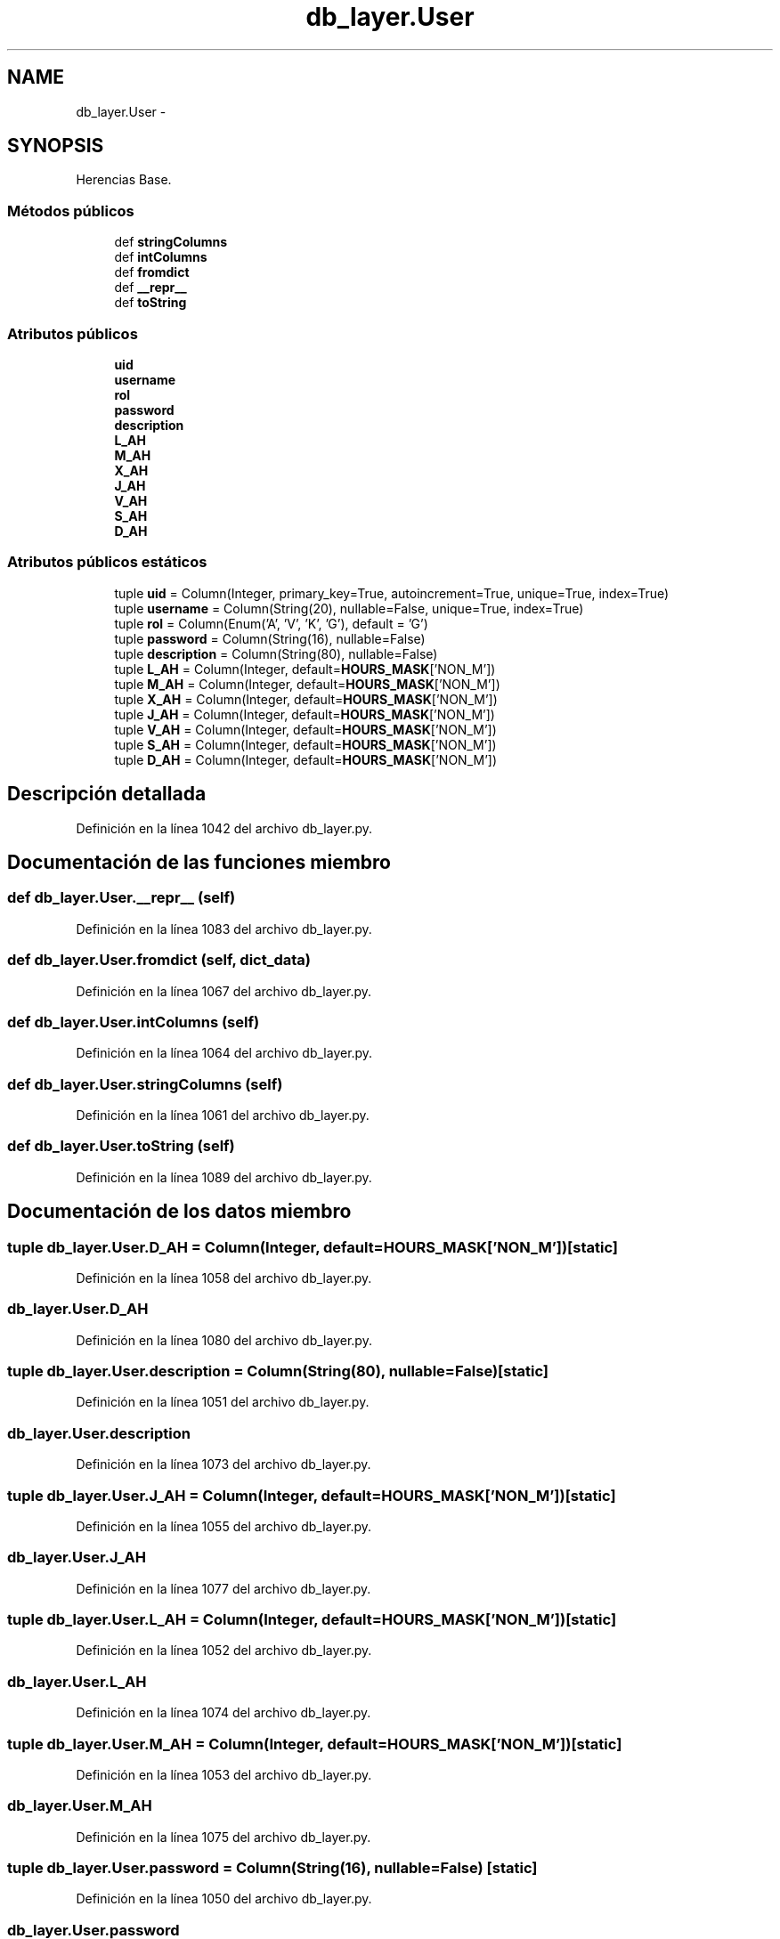 .TH "db_layer.User" 3 "Lunes, 30 de Diciembre de 2013" "Version 0.1" "Proxy doméstico con protección Parental" \" -*- nroff -*-
.ad l
.nh
.SH NAME
db_layer.User \- 
.SH SYNOPSIS
.br
.PP
.PP
Herencias Base\&.
.SS "Métodos públicos"

.in +1c
.ti -1c
.RI "def \fBstringColumns\fP"
.br
.ti -1c
.RI "def \fBintColumns\fP"
.br
.ti -1c
.RI "def \fBfromdict\fP"
.br
.ti -1c
.RI "def \fB__repr__\fP"
.br
.ti -1c
.RI "def \fBtoString\fP"
.br
.in -1c
.SS "Atributos públicos"

.in +1c
.ti -1c
.RI "\fBuid\fP"
.br
.ti -1c
.RI "\fBusername\fP"
.br
.ti -1c
.RI "\fBrol\fP"
.br
.ti -1c
.RI "\fBpassword\fP"
.br
.ti -1c
.RI "\fBdescription\fP"
.br
.ti -1c
.RI "\fBL_AH\fP"
.br
.ti -1c
.RI "\fBM_AH\fP"
.br
.ti -1c
.RI "\fBX_AH\fP"
.br
.ti -1c
.RI "\fBJ_AH\fP"
.br
.ti -1c
.RI "\fBV_AH\fP"
.br
.ti -1c
.RI "\fBS_AH\fP"
.br
.ti -1c
.RI "\fBD_AH\fP"
.br
.in -1c
.SS "Atributos públicos estáticos"

.in +1c
.ti -1c
.RI "tuple \fBuid\fP = Column(Integer, primary_key=True, autoincrement=True, unique=True, index=True)"
.br
.ti -1c
.RI "tuple \fBusername\fP = Column(String(20), nullable=False, unique=True, index=True)"
.br
.ti -1c
.RI "tuple \fBrol\fP = Column(Enum('A', 'V', 'K', 'G'), default = 'G')"
.br
.ti -1c
.RI "tuple \fBpassword\fP = Column(String(16), nullable=False)"
.br
.ti -1c
.RI "tuple \fBdescription\fP = Column(String(80), nullable=False)"
.br
.ti -1c
.RI "tuple \fBL_AH\fP = Column(Integer, default=\fBHOURS_MASK\fP['NON_M'])"
.br
.ti -1c
.RI "tuple \fBM_AH\fP = Column(Integer, default=\fBHOURS_MASK\fP['NON_M'])"
.br
.ti -1c
.RI "tuple \fBX_AH\fP = Column(Integer, default=\fBHOURS_MASK\fP['NON_M'])"
.br
.ti -1c
.RI "tuple \fBJ_AH\fP = Column(Integer, default=\fBHOURS_MASK\fP['NON_M'])"
.br
.ti -1c
.RI "tuple \fBV_AH\fP = Column(Integer, default=\fBHOURS_MASK\fP['NON_M'])"
.br
.ti -1c
.RI "tuple \fBS_AH\fP = Column(Integer, default=\fBHOURS_MASK\fP['NON_M'])"
.br
.ti -1c
.RI "tuple \fBD_AH\fP = Column(Integer, default=\fBHOURS_MASK\fP['NON_M'])"
.br
.in -1c
.SH "Descripción detallada"
.PP 
Definición en la línea 1042 del archivo db_layer\&.py\&.
.SH "Documentación de las funciones miembro"
.PP 
.SS "def db_layer\&.User\&.__repr__ (self)"

.PP
Definición en la línea 1083 del archivo db_layer\&.py\&.
.SS "def db_layer\&.User\&.fromdict (self, dict_data)"

.PP
Definición en la línea 1067 del archivo db_layer\&.py\&.
.SS "def db_layer\&.User\&.intColumns (self)"

.PP
Definición en la línea 1064 del archivo db_layer\&.py\&.
.SS "def db_layer\&.User\&.stringColumns (self)"

.PP
Definición en la línea 1061 del archivo db_layer\&.py\&.
.SS "def db_layer\&.User\&.toString (self)"

.PP
Definición en la línea 1089 del archivo db_layer\&.py\&.
.SH "Documentación de los datos miembro"
.PP 
.SS "tuple db_layer\&.User\&.D_AH = Column(Integer, default=\fBHOURS_MASK\fP['NON_M'])\fC [static]\fP"

.PP
Definición en la línea 1058 del archivo db_layer\&.py\&.
.SS "db_layer\&.User\&.D_AH"

.PP
Definición en la línea 1080 del archivo db_layer\&.py\&.
.SS "tuple db_layer\&.User\&.description = Column(String(80), nullable=False)\fC [static]\fP"

.PP
Definición en la línea 1051 del archivo db_layer\&.py\&.
.SS "db_layer\&.User\&.description"

.PP
Definición en la línea 1073 del archivo db_layer\&.py\&.
.SS "tuple db_layer\&.User\&.J_AH = Column(Integer, default=\fBHOURS_MASK\fP['NON_M'])\fC [static]\fP"

.PP
Definición en la línea 1055 del archivo db_layer\&.py\&.
.SS "db_layer\&.User\&.J_AH"

.PP
Definición en la línea 1077 del archivo db_layer\&.py\&.
.SS "tuple db_layer\&.User\&.L_AH = Column(Integer, default=\fBHOURS_MASK\fP['NON_M'])\fC [static]\fP"

.PP
Definición en la línea 1052 del archivo db_layer\&.py\&.
.SS "db_layer\&.User\&.L_AH"

.PP
Definición en la línea 1074 del archivo db_layer\&.py\&.
.SS "tuple db_layer\&.User\&.M_AH = Column(Integer, default=\fBHOURS_MASK\fP['NON_M'])\fC [static]\fP"

.PP
Definición en la línea 1053 del archivo db_layer\&.py\&.
.SS "db_layer\&.User\&.M_AH"

.PP
Definición en la línea 1075 del archivo db_layer\&.py\&.
.SS "tuple db_layer\&.User\&.password = Column(String(16), nullable=False)\fC [static]\fP"

.PP
Definición en la línea 1050 del archivo db_layer\&.py\&.
.SS "db_layer\&.User\&.password"

.PP
Definición en la línea 1072 del archivo db_layer\&.py\&.
.SS "tuple db_layer\&.User\&.rol = Column(Enum('A', 'V', 'K', 'G'), default = 'G')\fC [static]\fP"

.PP
Definición en la línea 1049 del archivo db_layer\&.py\&.
.SS "db_layer\&.User\&.rol"

.PP
Definición en la línea 1071 del archivo db_layer\&.py\&.
.SS "tuple db_layer\&.User\&.S_AH = Column(Integer, default=\fBHOURS_MASK\fP['NON_M'])\fC [static]\fP"

.PP
Definición en la línea 1057 del archivo db_layer\&.py\&.
.SS "db_layer\&.User\&.S_AH"

.PP
Definición en la línea 1079 del archivo db_layer\&.py\&.
.SS "tuple db_layer\&.User\&.uid = Column(Integer, primary_key=True, autoincrement=True, unique=True, index=True)\fC [static]\fP"

.PP
Definición en la línea 1047 del archivo db_layer\&.py\&.
.SS "db_layer\&.User\&.uid"

.PP
Definición en la línea 1069 del archivo db_layer\&.py\&.
.SS "tuple db_layer\&.User\&.username = Column(String(20), nullable=False, unique=True, index=True)\fC [static]\fP"

.PP
Definición en la línea 1048 del archivo db_layer\&.py\&.
.SS "db_layer\&.User\&.username"

.PP
Definición en la línea 1070 del archivo db_layer\&.py\&.
.SS "tuple db_layer\&.User\&.V_AH = Column(Integer, default=\fBHOURS_MASK\fP['NON_M'])\fC [static]\fP"

.PP
Definición en la línea 1056 del archivo db_layer\&.py\&.
.SS "db_layer\&.User\&.V_AH"

.PP
Definición en la línea 1078 del archivo db_layer\&.py\&.
.SS "tuple db_layer\&.User\&.X_AH = Column(Integer, default=\fBHOURS_MASK\fP['NON_M'])\fC [static]\fP"

.PP
Definición en la línea 1054 del archivo db_layer\&.py\&.
.SS "db_layer\&.User\&.X_AH"

.PP
Definición en la línea 1076 del archivo db_layer\&.py\&.

.SH "Autor"
.PP 
Generado automáticamente por Doxygen para Proxy doméstico con protección Parental del código fuente\&.
